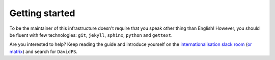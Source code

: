 Getting started
===============

To be the maintainer of this infrastructure doesn't require that you speak other
thing than English! However, you should be fluent with few technologies: ``git``,
``jekyll``, ``sphinx``, ``python`` and ``gettext``.

Are you interested to help? Keep reading the guide and introduce yourself on the
`internationalisation slack room`_ (`or matrix`_) and search for ``DavidPS``.


.. _internationalisation slack room: https://swcarpentry.slack.com/archives/CL357S0CD
.. _or matrix: https://matrix.to/#/!ClFjaMVdhUWeijQNJe:matrix.org?via=matrix.org&via=petrichor.me
